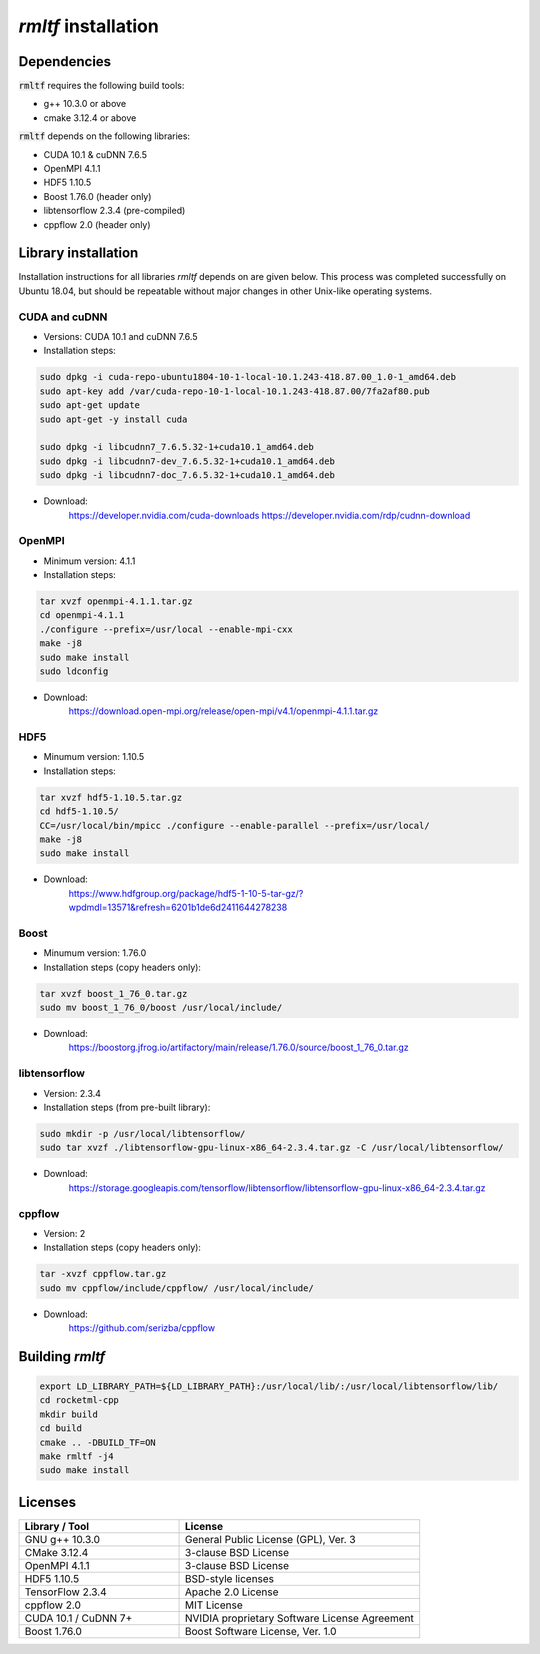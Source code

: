 *rmltf* installation
====================

Dependencies
------------

:code:`rmltf` requires the following build tools:

- g++ 10.3.0 or above 
- cmake 3.12.4 or above

:code:`rmltf` depends on the following libraries:

- CUDA 10.1 & cuDNN 7.6.5
- OpenMPI 4.1.1
- HDF5 1.10.5
- Boost 1.76.0 (header only)
- libtensorflow 2.3.4 (pre-compiled)
- cppflow 2.0 (header only)

Library installation
--------------------

Installation instructions for all libraries *rmltf* depends on are given below.
This process was completed successfully on Ubuntu 18.04, but should be repeatable without
major changes in other Unix-like operating systems.

CUDA and cuDNN
~~~~~~~~~~~~~~

- Versions: CUDA 10.1 and cuDNN 7.6.5
- Installation steps:

.. code-block:: bash

    sudo dpkg -i cuda-repo-ubuntu1804-10-1-local-10.1.243-418.87.00_1.0-1_amd64.deb 
    sudo apt-key add /var/cuda-repo-10-1-local-10.1.243-418.87.00/7fa2af80.pub
    sudo apt-get update
    sudo apt-get -y install cuda

    sudo dpkg -i libcudnn7_7.6.5.32-1+cuda10.1_amd64.deb 
    sudo dpkg -i libcudnn7-dev_7.6.5.32-1+cuda10.1_amd64.deb 
    sudo dpkg -i libcudnn7-doc_7.6.5.32-1+cuda10.1_amd64.deb 

- Download:
    https://developer.nvidia.com/cuda-downloads
    https://developer.nvidia.com/rdp/cudnn-download

OpenMPI
~~~~~~~

- Minimum version: 4.1.1
- Installation steps:

.. code-block:: bash

    tar xvzf openmpi-4.1.1.tar.gz
    cd openmpi-4.1.1
    ./configure --prefix=/usr/local --enable-mpi-cxx
    make -j8
    sudo make install
    sudo ldconfig

- Download:
    https://download.open-mpi.org/release/open-mpi/v4.1/openmpi-4.1.1.tar.gz

HDF5
~~~~

- Minumum version: 1.10.5
- Installation steps:

.. code-block:: bash

    tar xvzf hdf5-1.10.5.tar.gz
    cd hdf5-1.10.5/
    CC=/usr/local/bin/mpicc ./configure --enable-parallel --prefix=/usr/local/
    make -j8
    sudo make install

- Download:
    https://www.hdfgroup.org/package/hdf5-1-10-5-tar-gz/?wpdmdl=13571&refresh=6201b1de6d2411644278238

Boost
~~~~~

- Minumum version: 1.76.0
- Installation steps (copy headers only):

.. code-block:: bash

    tar xvzf boost_1_76_0.tar.gz
    sudo mv boost_1_76_0/boost /usr/local/include/

- Download:
    https://boostorg.jfrog.io/artifactory/main/release/1.76.0/source/boost_1_76_0.tar.gz

libtensorflow
~~~~~~~~~~~~~

- Version: 2.3.4
- Installation steps (from pre-built library):

.. code-block:: bash

    sudo mkdir -p /usr/local/libtensorflow/
    sudo tar xvzf ./libtensorflow-gpu-linux-x86_64-2.3.4.tar.gz -C /usr/local/libtensorflow/

- Download:
    https://storage.googleapis.com/tensorflow/libtensorflow/libtensorflow-gpu-linux-x86_64-2.3.4.tar.gz
    
cppflow
~~~~~~~

- Version: 2
- Installation steps (copy headers only):

.. code-block:: bash

    tar -xvzf cppflow.tar.gz
    sudo mv cppflow/include/cppflow/ /usr/local/include/

- Download:
    https://github.com/serizba/cppflow

Building *rmltf*
----------------

.. code-block:: bash

    export LD_LIBRARY_PATH=${LD_LIBRARY_PATH}:/usr/local/lib/:/usr/local/libtensorflow/lib/
    cd rocketml-cpp
    mkdir build
    cd build
    cmake .. -DBUILD_TF=ON
    make rmltf -j4
    sudo make install

Licenses
--------

.. list-table::
   :widths: 50 75
   :header-rows: 1

   * - Library / Tool
     - License
   * - GNU g++ 10.3.0
     - General Public License (GPL), Ver. 3
   * - CMake 3.12.4
     - 3-clause BSD License
   * - OpenMPI 4.1.1
     - 3-clause BSD License
   * - HDF5 1.10.5
     - BSD-style licenses
   * - TensorFlow 2.3.4
     - Apache 2.0 License
   * - cppflow 2.0
     - MIT License
   * - CUDA 10.1 / CuDNN 7+
     - NVIDIA proprietary Software License Agreement
   * - Boost 1.76.0
     - Boost Software License, Ver. 1.0


